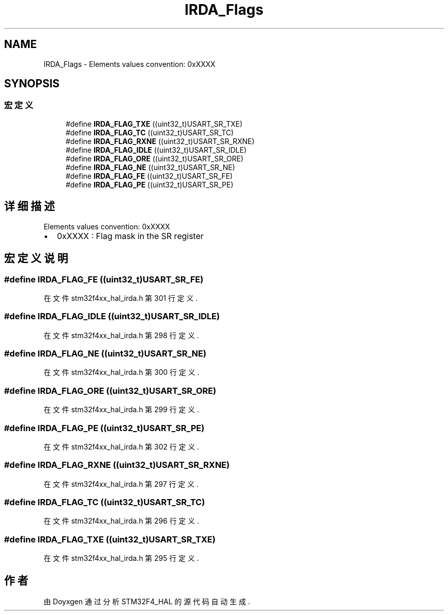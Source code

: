 .TH "IRDA_Flags" 3 "2020年 八月 7日 星期五" "Version 1.24.0" "STM32F4_HAL" \" -*- nroff -*-
.ad l
.nh
.SH NAME
IRDA_Flags \- Elements values convention: 0xXXXX  

.SH SYNOPSIS
.br
.PP
.SS "宏定义"

.in +1c
.ti -1c
.RI "#define \fBIRDA_FLAG_TXE\fP   ((uint32_t)USART_SR_TXE)"
.br
.ti -1c
.RI "#define \fBIRDA_FLAG_TC\fP   ((uint32_t)USART_SR_TC)"
.br
.ti -1c
.RI "#define \fBIRDA_FLAG_RXNE\fP   ((uint32_t)USART_SR_RXNE)"
.br
.ti -1c
.RI "#define \fBIRDA_FLAG_IDLE\fP   ((uint32_t)USART_SR_IDLE)"
.br
.ti -1c
.RI "#define \fBIRDA_FLAG_ORE\fP   ((uint32_t)USART_SR_ORE)"
.br
.ti -1c
.RI "#define \fBIRDA_FLAG_NE\fP   ((uint32_t)USART_SR_NE)"
.br
.ti -1c
.RI "#define \fBIRDA_FLAG_FE\fP   ((uint32_t)USART_SR_FE)"
.br
.ti -1c
.RI "#define \fBIRDA_FLAG_PE\fP   ((uint32_t)USART_SR_PE)"
.br
.in -1c
.SH "详细描述"
.PP 
Elements values convention: 0xXXXX 


.IP "\(bu" 2
0xXXXX : Flag mask in the SR register 
.PP

.SH "宏定义说明"
.PP 
.SS "#define IRDA_FLAG_FE   ((uint32_t)USART_SR_FE)"

.PP
在文件 stm32f4xx_hal_irda\&.h 第 301 行定义\&.
.SS "#define IRDA_FLAG_IDLE   ((uint32_t)USART_SR_IDLE)"

.PP
在文件 stm32f4xx_hal_irda\&.h 第 298 行定义\&.
.SS "#define IRDA_FLAG_NE   ((uint32_t)USART_SR_NE)"

.PP
在文件 stm32f4xx_hal_irda\&.h 第 300 行定义\&.
.SS "#define IRDA_FLAG_ORE   ((uint32_t)USART_SR_ORE)"

.PP
在文件 stm32f4xx_hal_irda\&.h 第 299 行定义\&.
.SS "#define IRDA_FLAG_PE   ((uint32_t)USART_SR_PE)"

.PP
在文件 stm32f4xx_hal_irda\&.h 第 302 行定义\&.
.SS "#define IRDA_FLAG_RXNE   ((uint32_t)USART_SR_RXNE)"

.PP
在文件 stm32f4xx_hal_irda\&.h 第 297 行定义\&.
.SS "#define IRDA_FLAG_TC   ((uint32_t)USART_SR_TC)"

.PP
在文件 stm32f4xx_hal_irda\&.h 第 296 行定义\&.
.SS "#define IRDA_FLAG_TXE   ((uint32_t)USART_SR_TXE)"

.PP
在文件 stm32f4xx_hal_irda\&.h 第 295 行定义\&.
.SH "作者"
.PP 
由 Doyxgen 通过分析 STM32F4_HAL 的 源代码自动生成\&.
